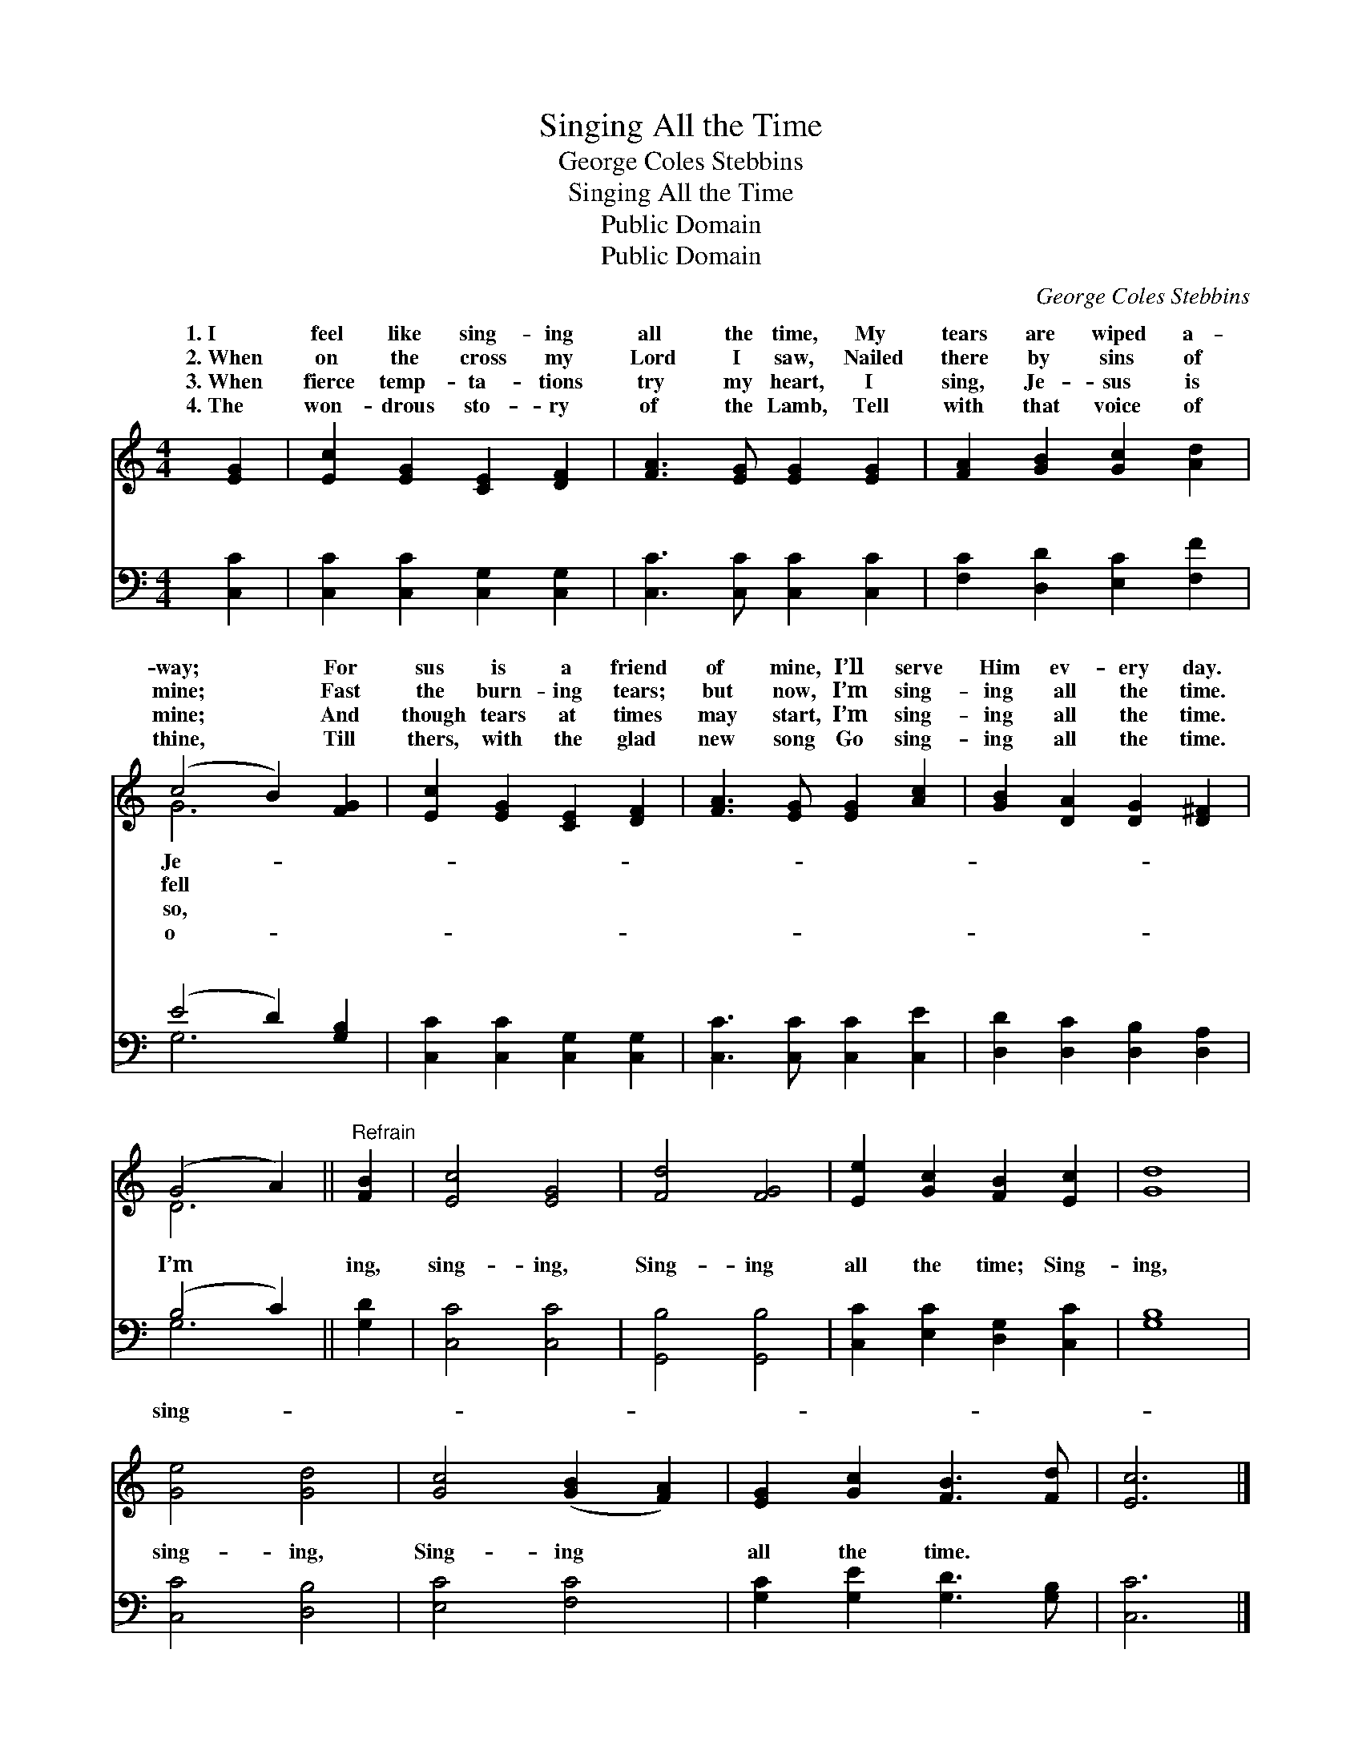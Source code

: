 X:1
T:Singing All the Time
T:George Coles Stebbins
T:Singing All the Time
T:Public Domain
T:Public Domain
C:George Coles Stebbins
Z:Public Domain
%%score ( 1 2 ) ( 3 4 )
L:1/8
M:4/4
K:C
V:1 treble 
V:2 treble 
V:3 bass 
V:4 bass 
V:1
 [EG]2 | [Ec]2 [EG]2 [CE]2 [DF]2 | [FA]3 [EG] [EG]2 [EG]2 | [FA]2 [GB]2 [Gc]2 [Ad]2 | %4
w: 1.~I|feel like sing- ing|all the time, My|tears are wiped a-|
w: 2.~When|on the cross my|Lord I saw, Nailed|there by sins of|
w: 3.~When|fierce temp- ta- tions|try my heart, I|sing, Je- sus is|
w: 4.~The|won- drous sto- ry|of the Lamb, Tell|with that voice of|
 (c4 B2) [FG]2 | [Ec]2 [EG]2 [CE]2 [DF]2 | [FA]3 [EG] [EG]2 [Ac]2 | [GB]2 [DA]2 [DG]2 [D^F]2 | %8
w: way; * For|sus is a friend|of mine, I’ll serve|Him ev- ery day.|
w: mine; * Fast|the burn- ing tears;|but now, I’m sing-|ing all the time.|
w: mine; * And|though tears at times|may start, I’m sing-|ing all the time.|
w: thine, * Till|thers, with the glad|new song Go sing-|ing all the time.|
 (G4 A2) ||"^Refrain" [FB]2 | [Ec]4 [EG]4 | [Fd]4 [FG]4 | [Ee]2 [Gc]2 [FB]2 [Ec]2 | [Gd]8 | %14
w: ||||||
w: ||||||
w: ||||||
w: ||||||
 [Ge]4 [Gd]4 | [Gc]4 ([GB]2 [FA]2) | [EG]2 [Gc]2 [FB]3 [Fd] | [Ec]6 |] %18
w: ||||
w: ||||
w: ||||
w: ||||
V:2
 x2 | x8 | x8 | x8 | G6 x2 | x8 | x8 | x8 | D6 || x2 | x8 | x8 | x8 | x8 | x8 | x8 | x8 | x6 |] %18
w: ||||Je-||||||||||||||
w: ||||fell||||||||||||||
w: ||||so,||||||||||||||
w: ||||o-||||||||||||||
V:3
 [C,C]2 | [C,C]2 [C,C]2 [C,G,]2 [C,G,]2 | [C,C]3 [C,C] [C,C]2 [C,C]2 | %3
w: ~|~ ~ ~ ~|~ ~ ~ ~|
 [F,C]2 [D,D]2 [E,C]2 [F,F]2 | (E4 D2) [G,B,]2 | [C,C]2 [C,C]2 [C,G,]2 [C,G,]2 | %6
w: ~ ~ ~ ~|~ * ~|~ ~ ~ ~|
 [C,C]3 [C,C] [C,C]2 [C,E]2 | [D,D]2 [D,C]2 [D,B,]2 [D,A,]2 | (B,4 C2) || [G,D]2 | [C,C]4 [C,C]4 | %11
w: ~ ~ ~ ~|~ ~ ~ ~|I’m *|ing,|sing- ing,|
 [G,,B,]4 [G,,B,]4 | [C,C]2 [E,C]2 [D,G,]2 [C,C]2 | [G,B,]8 | [C,C]4 [D,B,]4 | [E,C]4 [F,C]4 | %16
w: Sing- ing|all the time; Sing-|ing,|sing- ing,|Sing- ing|
 [G,C]2 [G,E]2 [G,D]3 [G,B,] | [C,C]6 |] %18
w: all the time. *||
V:4
 x2 | x8 | x8 | x8 | G,6 x2 | x8 | x8 | x8 | G,6 || x2 | x8 | x8 | x8 | x8 | x8 | x8 | x8 | x6 |] %18
w: ||||~||||sing-||||||||||

